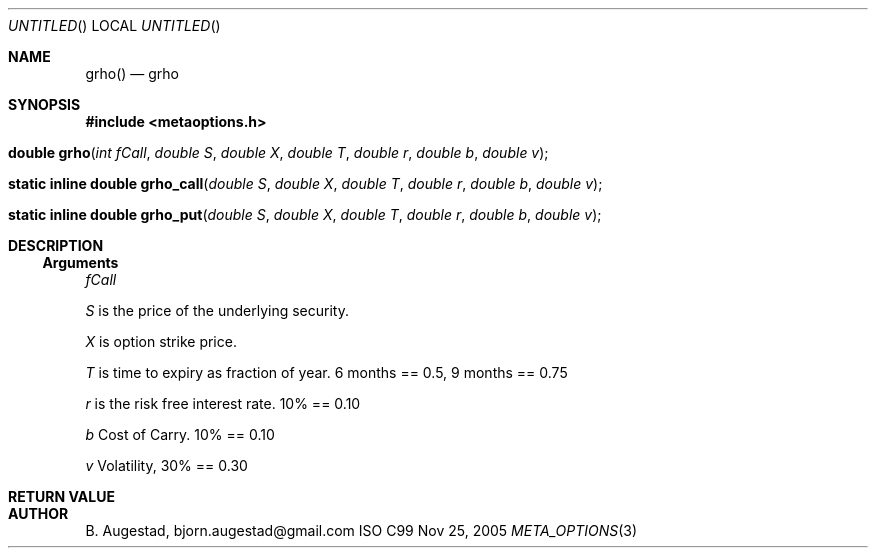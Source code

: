 .Dd Nov 25, 2005
.Os ISO C99
.Dt META_OPTIONS 3
.Sh NAME
.Nm grho()
.Nd grho
.Sh SYNOPSIS
.Fd #include <metaoptions.h>
.Fo "double grho"
.Fa "int fCall"
.Fa "double S"
.Fa "double X"
.Fa "double T"
.Fa "double r"
.Fa "double b"
.Fa "double v"
.Fc
.Fo "static inline double grho_call"
.Fa "double S"
.Fa "double X"
.Fa "double T"
.Fa "double r"
.Fa "double b"
.Fa "double v"
.Fc
.Fo "static inline double grho_put"
.Fa "double S"
.Fa "double X"
.Fa "double T"
.Fa "double r"
.Fa "double b"
.Fa "double v"
.Fc
.Sh DESCRIPTION
.Ss Arguments
.Bl -item
.It
.Fa fCall
.It
.Fa S
is the price of the underlying security. 
.It
.Fa X
is option strike price. 
.It
.Fa T
is time to expiry as fraction of year. 6 months == 0.5, 9 months == 0.75
.It
.Fa r
is the risk free interest rate. 10% == 0.10
.It
.Fa b
Cost of Carry. 10% == 0.10
.It
.Fa v
Volatility, 30% == 0.30
.El
.Sh RETURN VALUE
.Sh AUTHOR
.An B. Augestad, bjorn.augestad@gmail.com
